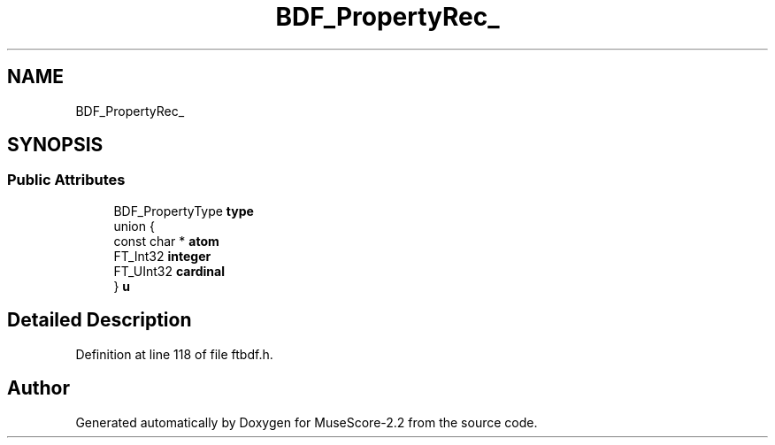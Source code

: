 .TH "BDF_PropertyRec_" 3 "Mon Jun 5 2017" "MuseScore-2.2" \" -*- nroff -*-
.ad l
.nh
.SH NAME
BDF_PropertyRec_
.SH SYNOPSIS
.br
.PP
.SS "Public Attributes"

.in +1c
.ti -1c
.RI "BDF_PropertyType \fBtype\fP"
.br
.ti -1c
.RI "union {"
.br
.ti -1c
.RI "   const char * \fBatom\fP"
.br
.ti -1c
.RI "   FT_Int32 \fBinteger\fP"
.br
.ti -1c
.RI "   FT_UInt32 \fBcardinal\fP"
.br
.ti -1c
.RI "} \fBu\fP"
.br
.in -1c
.SH "Detailed Description"
.PP 
Definition at line 118 of file ftbdf\&.h\&.

.SH "Author"
.PP 
Generated automatically by Doxygen for MuseScore-2\&.2 from the source code\&.
